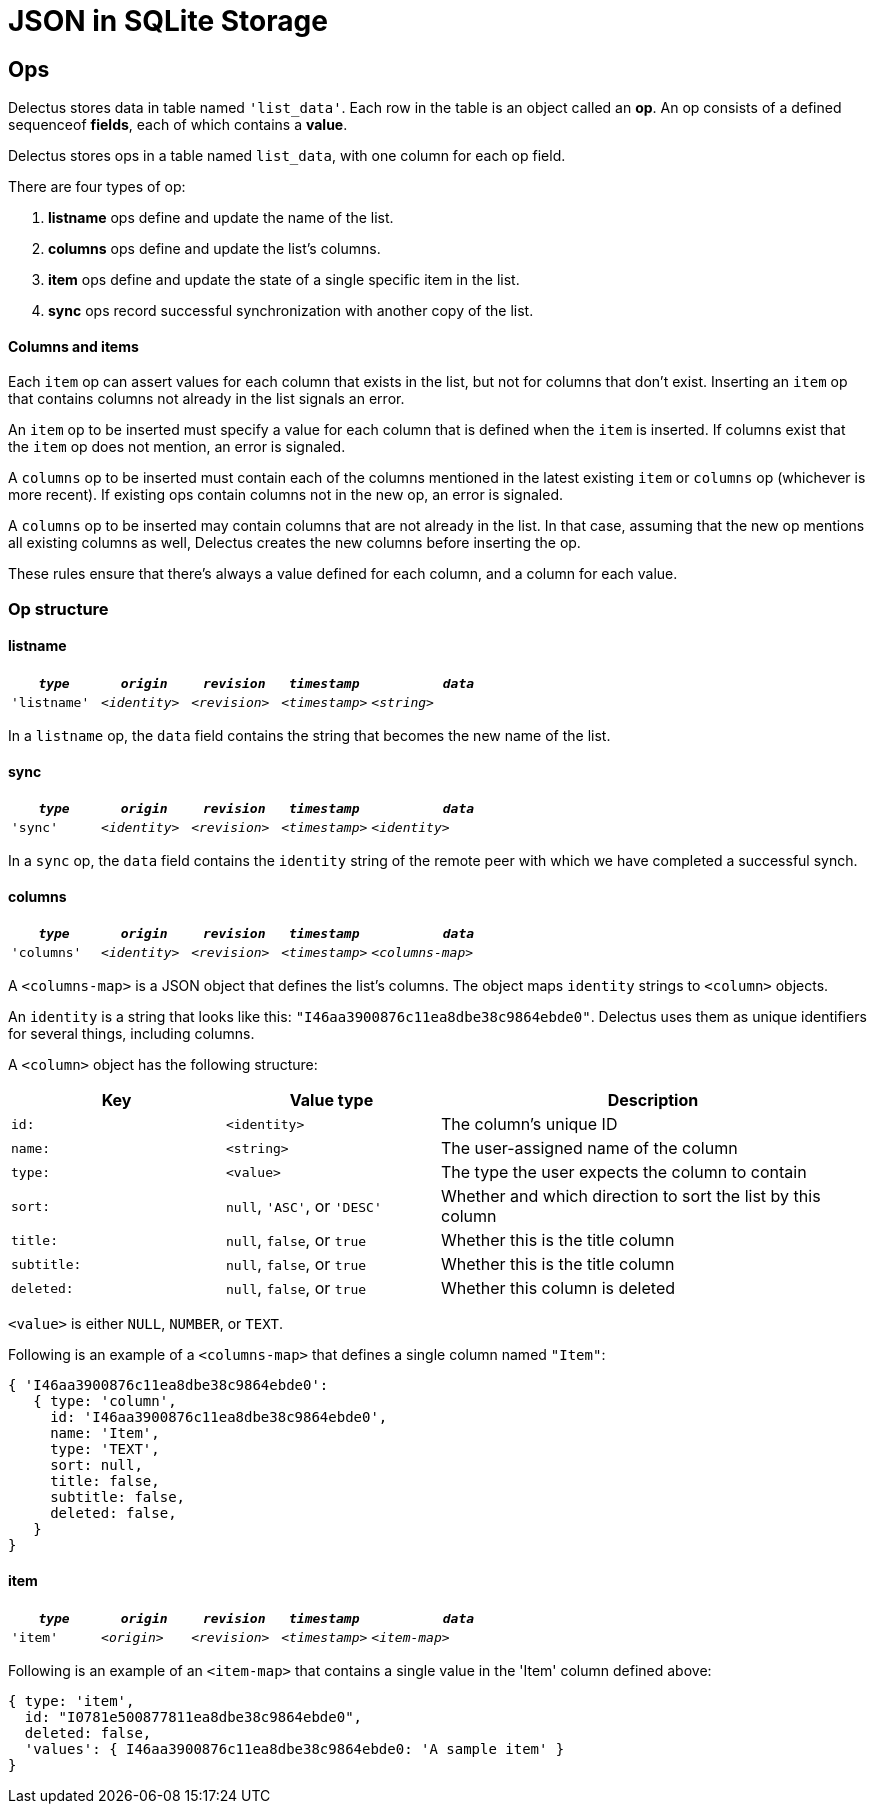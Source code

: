 = JSON in SQLite Storage

== Ops

Delectus stores data in table named `'list_data'`. Each row in the table is an object called an *op*. An op consists of a defined sequenceof *fields*, each of which contains a *value*.

Delectus stores ops in a table named `list_data`, with one column for each op field.

There are four types of op:

. *listname* ops define and update the name of the list.
. *columns* ops define and update the list's columns.
. *item* ops define and update the state of a single specific item in the list.
. *sync* ops record successful synchronization with another copy of the list.

==== Columns and items

Each `item` op can assert values for each column that exists in the list, but not for columns that don't exist. Inserting an `item` op that contains columns not already in the list signals an error.

An `item` op to be inserted must specify a value for each column that is defined when the `item` is inserted. If columns exist that the `item` op does not mention, an error is signaled.

A `columns` op to be inserted must contain each of the columns mentioned in the latest existing `item` or `columns` op (whichever is more recent). If existing ops contain columns not in the new op, an error is signaled.

A `columns` op to be inserted may contain columns that are not already in the list. In that case, assuming that the new op mentions all existing columns as well, Delectus creates the new columns before inserting the op.

These rules ensure that there's always a value defined for each column, and a column for each value.

=== Op structure

==== listname

[cols="1,1,1,1,2", options="header"]
|===
|`_type_` | `_origin_` | `_revision_` | `_timestamp_` |  `_data_`
|`'listname'` | `_<identity>_` | `_<revision>_` | `_<timestamp>_` |  `_<string>_`

|===

In a `listname` op, the `data` field contains the string that becomes the new name of the list.

==== sync

[cols="1,1,1,1,2", options="header"]
|===
|`_type_` | `_origin_` | `_revision_` | `_timestamp_` | `_data_`
|`'sync'` | `_<identity>_` | `_<revision>_` | `_<timestamp>_` | `_<identity>_`

|===

In a `sync` op, the `data` field contains the `identity` string of the remote peer with which we have completed a successful synch.


==== columns

[cols="1,1,1,1,2", options="header"]
|===
|`_type_` | `_origin_` | `_revision_` | `_timestamp_` | `_data_`
|`'columns'` | `_<identity>_` | `_<revision>_` | `_<timestamp>_` | `_<columns-map>_`
|===

A `<columns-map>` is a JSON object that defines the list's columns. The object maps `identity` strings to `<column>` objects.

An `identity` is a string that looks like this: `"I46aa3900876c11ea8dbe38c9864ebde0"`. Delectus uses them as unique identifiers for several things, including columns.

A `<column>` object has the following structure:

[cols="1,1,2", options="header"]
|===
| Key | Value type | Description
| `id:` | `<identity>` | The column's unique ID
| `name:` | `<string>` | The user-assigned name of the column
| `type:` | `<value>` | The type the user expects the column to contain
| `sort:` | `null`, `'ASC'`, or `'DESC'` | Whether and which direction to sort the list by this column
| `title:` | `null`, `false`, or `true` | Whether this is the title column
| `subtitle:` | `null`, `false`, or `true` | Whether this is the title column
| `deleted:` | `null`, `false`, or `true` | Whether this column is deleted
|===

`<value>` is either `NULL`, `NUMBER`, or `TEXT`.

Following is an example of a `<columns-map>` that defines a single column named `"Item"`:

----
{ 'I46aa3900876c11ea8dbe38c9864ebde0':
   { type: 'column',
     id: 'I46aa3900876c11ea8dbe38c9864ebde0',
     name: 'Item',
     type: 'TEXT',
     sort: null,
     title: false,
     subtitle: false,
     deleted: false,
   }
}
----


==== item

[cols="1,1,1,1,2", options="header"]
|===
|`_type_` | `_origin_` | `_revision_` | `_timestamp_` | `_data_`
|`'item'` | `_<origin>_` | `_<revision>_` | `_<timestamp>_` | `_<item-map>_`

|===

Following is an example of an `<item-map>` that contains a single value in the 'Item' column defined above:

----
{ type: 'item',
  id: "I0781e500877811ea8dbe38c9864ebde0",
  deleted: false,
  'values': { I46aa3900876c11ea8dbe38c9864ebde0: 'A sample item' }
}
----
